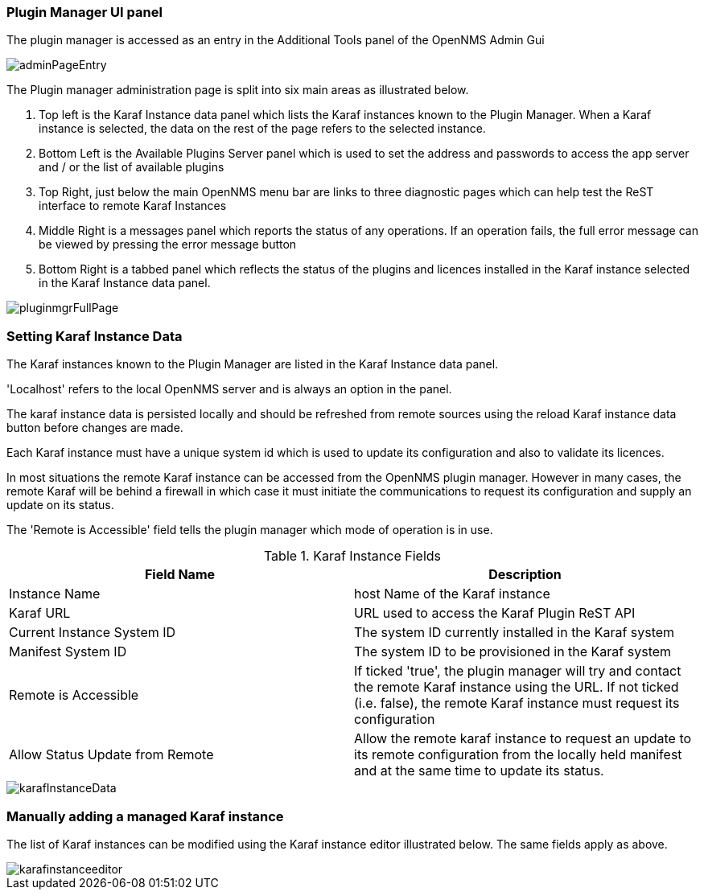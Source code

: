 
// Allow GitHub image rendering
:imagesdir: ../../images

=== Plugin Manager UI panel

The plugin manager is accessed as an entry in the Additional Tools panel of the OpenNMS Admin Gui 

image::plugin-manager/adminPageEntry.png[]

The Plugin manager administration page is split into six main areas as illustrated below.

1. Top left is the Karaf Instance data panel which lists the Karaf instances known to the Plugin Manager. When a Karaf instance is selected, the data on the rest of the page refers to the selected instance.

2. Bottom Left is the Available Plugins Server panel which is used to set the address and passwords to access the app server and / or the list of available plugins

3. Top Right, just below the main OpenNMS menu bar are links to three diagnostic pages which can help test the ReST interface to remote Karaf Instances

4. Middle Right is a messages panel which reports the status of any operations. If an operation fails, the full error message can be viewed by pressing the error message button

5. Bottom Right is a tabbed panel which reflects the status of the plugins and licences installed in the Karaf instance selected in the Karaf Instance data panel.


image::plugin-manager/pluginmgrFullPage.png[]


=== Setting Karaf Instance Data

The Karaf instances known to the Plugin Manager are listed in the Karaf Instance data panel. 

'Localhost' refers to the local OpenNMS server and is always an option in the panel. 

The karaf instance data is persisted locally and should be refreshed from remote sources using the reload Karaf instance data button before changes are made.

Each Karaf instance must have a unique system id which is used to update its configuration and also to validate its licences.

In most situations the remote Karaf instance can be accessed from the OpenNMS plugin manager. However in many cases, the remote Karaf will be behind a firewall in which case it must initiate the communications to request its configuration and supply an update on its status. 

The 'Remote is Accessible' field tells the plugin manager which mode of operation is in use. 


.Karaf Instance Fields
[width="100%",options="header,footer"]
|====================
|Field Name  | Description 
|Instance Name | host Name of the Karaf instance 
|Karaf URL  |  URL used to access the Karaf Plugin ReST API
|Current Instance System ID | The system ID currently installed in the Karaf system 
|Manifest System ID | The system ID to be provisioned in the Karaf system
|Remote is Accessible | If ticked 'true', the plugin manager will try and contact the remote Karaf instance using the URL. If not ticked (i.e. false), the remote Karaf instance must request its configuration
|Allow Status Update from Remote|Allow the remote karaf instance to request an update to its remote configuration from the locally held manifest and at the same time to update its status. 
|====================

image::plugin-manager/karafInstanceData.png[]

=== Manually adding a managed Karaf instance
The list of Karaf instances can be modified using the Karaf instance editor illustrated below. The same fields apply as above.

image::plugin-manager/karafinstanceeditor.png[]


